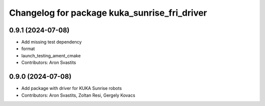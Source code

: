 ^^^^^^^^^^^^^^^^^^^^^^^^^^^^^^^^^^^^^^^^^^^^^
Changelog for package kuka_sunrise_fri_driver
^^^^^^^^^^^^^^^^^^^^^^^^^^^^^^^^^^^^^^^^^^^^^

0.9.1 (2024-07-08)
------------------
* Add missing test dependency
* format
* launch_testing_ament_cmake
* Contributors: Aron Svastits

0.9.0 (2024-07-08)
------------------
* Add package with driver for KUKA Sunrise robots
* Contributors: Aron Svastits, Zoltan Resi, Gergely Kovacs
